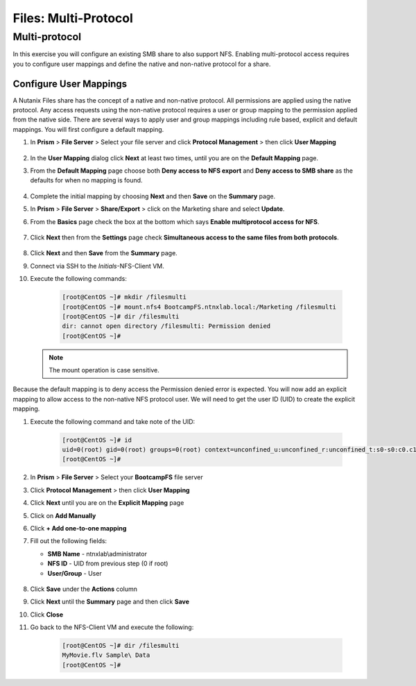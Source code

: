 .. _files_multiprotocol:

------------------------
Files: Multi-Protocol
------------------------

Multi-protocol
++++++++++++++

In this exercise you will configure an existing SMB share to also support NFS. Enabling multi-protocol access requires you to configure user mappings and define the native and non-native protocol for a share.

Configure User Mappings
.......................

A Nutanix Files share has the concept of a native and non-native protocol.  All permissions are applied using the native protocol.
Any access requests using the non-native protocol requires a user or group mapping to the permission applied from the native side.
There are several ways to apply user and group mappings including rule based, explicit and default mappings.  You will first configure a default mapping.

#. In **Prism** > **File Server** > Select your file server and click **Protocol Management** > then click **User Mapping**

   .. figure:: images/53.png

#. In the **User Mapping** dialog click **Next** at least two times, until you are on the **Default Mapping** page.

#. From the **Default Mapping** page choose both **Deny access to NFS export** and **Deny access to SMB share** as the defaults for when no mapping is found.

   .. figure:: images/54.png

#. Complete the initial mapping by choosing **Next** and then **Save** on the **Summary** page.

#. In **Prism** > **File Server** > **Share/Export** > click on the Marketing share and select **Update**.

#. From the **Basics** page check the box at the bottom which says **Enable multiprotocol access for NFS**.

   .. figure:: images/55.png

#. Click **Next** then from the **Settings** page check **Simultaneous access to the same files from both protocols**.

   .. figure:: images/56.png

#. Click **Next** and then **Save** from the **Summary** page.

#. Connect via SSH to the *Initials*\ -NFS-Client VM.

#. Execute the following commands:

     .. code-block:: bash

       [root@CentOS ~]# mkdir /filesmulti
       [root@CentOS ~]# mount.nfs4 BootcampFS.ntnxlab.local:/Marketing /filesmulti
       [root@CentOS ~]# dir /filesmulti
       dir: cannot open directory /filesmulti: Permission denied
       [root@CentOS ~]#

   .. note:: The mount operation is case sensitive.

Because the default mapping is to deny access the Permission denied error is expected.  You will now add an explicit mapping to allow access to the non-native NFS protocol user.
We will need to get the user ID (UID) to create the explicit mapping.

#. Execute the following command and take note of the UID:

     .. code-block:: bash

       [root@CentOS ~]# id
       uid=0(root) gid=0(root) groups=0(root) context=unconfined_u:unconfined_r:unconfined_t:s0-s0:c0.c1023
       [root@CentOS ~]#

#. In **Prism** > **File Server** > Select your **BootcampFS** file server

#. Click **Protocol Management** > then click **User Mapping**

#. Click **Next** until you are on the **Explicit Mapping** page

#. Click on **Add Manually**

#. Click **+ Add one-to-one mapping**

#. Fill out the following fields:

   - **SMB Name** - ntnxlab\\administrator
   - **NFS ID** - UID from previous step (0 if root)
   - **User/Group** - User

   .. figure:: images/57.png

#. Click **Save** under the **Actions** column

#. Click **Next** until the **Summary** page and then click **Save**

#. Click **Close**

#. Go back to the NFS-Client VM and execute the following:

     .. code-block:: bash

       [root@CentOS ~]# dir /filesmulti
       MyMovie.flv Sample\ Data
       [root@CentOS ~]#
